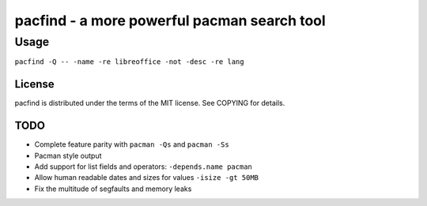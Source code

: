 pacfind - a more powerful pacman search tool
============================================

Usage
+++++

``pacfind -Q -- -name -re libreoffice -not -desc -re lang``

License
-------

pacfind is distributed under the terms of the MIT license.  See COPYING for
details.

TODO
----

+ Complete feature parity with ``pacman -Qs`` and ``pacman -Ss``
+ Pacman style output
+ Add support for list fields and operators: ``-depends.name pacman``
+ Allow human readable dates and sizes for values ``-isize -gt 50MB``
+ Fix the multitude of segfaults and memory leaks
